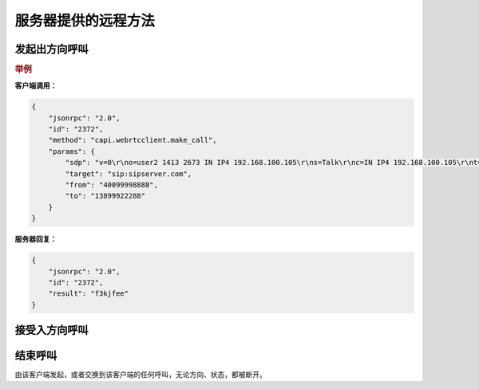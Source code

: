 服务器提供的远程方法
####################

.. module:: capi.webrtcclient

发起出方向呼叫
----------------

.. function:: make_call(sdp, target, from, to)

    :param str sdp: 客户端的 :term:`SDP` 字符串。
    :param str target: 处理呼叫的 :term:`SIP` 终端
    :param str from: 呼叫发起者
    :param str to: 呼叫接收者
    :return: 呼叫 `ID`，对应 :attr:`sapi.Call.id` 属性
    :rtype: str

.. rubric:: 举例

**客户端调用：**

.. sourcecode:: json

    {
        "jsonrpc": "2.0",
        "id": "2372",
        "method": "capi.webrtcclient.make_call",
        "params": {
            "sdp": "v=0\r\no=user2 1413 2673 IN IP4 192.168.100.105\r\ns=Talk\r\nc=IN IP4 192.168.100.105\r\nt=0 0\r\na=ice-pwd:37605d4ae30266e29a893f3f\r\na=ice-ufrag:55cf1b68\r\na=rtcp-xr:rcvr-rtt=all:10000 stat-summary=loss,dup,jitt,TTL voip-metrics\r\nm=audio 7078 UDP/TLS/RTP/SAVPF 96 97 98 99 0 8 100 101 102 103\r\nc=IN IP4 119.32.243.210\r\na=rtpmap:96 opus/48000/2\r\na=fmtp:96 useinbandfec=1\r\na=rtpmap:97 SILK/16000\r\na=rtpmap:98 speex/16000\r\na=fmtp:98 vbr=on\r\na=rtpmap:99 speex/8000\r\na=fmtp:99 vbr=on\r\na=rtpmap:100 iLBC/8000\r\na=fmtp:100 mode=30\r\na=rtpmap:101 telephone-event/48000\r\na=rtpmap:102 telephone-event/16000\r\na=rtpmap:103 telephone-event/8000\r\na=setup:actpass\r\na=fingerprint:SHA-256 AC:4C:AA:6D:50:AF:CF:BA:31:4D:A0:22:50:DF:CA:E0:67:1B:D4:55:B2:1F:B9:7C:92:9F:DB:F6:78:90:53:AA\r\na=ssrc:4121415948 cname:sip:user2@sip.web2sip.hes86.net\r\na=candidate:1 1 UDP 2130706431 192.168.100.105 7078 typ host\r\na=candidate:1 2 UDP 2130706430 192.168.100.105 7079 typ host\r\na=candidate:2 1 UDP 1694498815 119.32.243.210 7078 typ srflx raddr 192.168.100.105 rport 7078\r\na=candidate:2 2 UDP 1694498814 119.32.243.210 7079 typ srflx raddr 192.168.100.105 rport 7079\r\na=rtcp-fb:* trr-int 5000",
            "target": "sip:sipserver.com",
            "from": "40099998888",
            "to": "13899922288"
        }
    }

**服务器回复：**

.. sourcecode:: json

    {
        "jsonrpc": "2.0",
        "id": "2372",
        "result": "f3kjfee"
    }

接受入方向呼叫
-----------------

.. function:: accept_call(call_id)

    :param str call_id: 要接受的呼叫 `ID`,对应 :attr:`sapi.Call.id` 属性

结束呼叫
-----------

由该客户端发起，或者交换到该客户端的任何呼叫，无论方向、状态，都被断开。

.. function:: drop_call(call_id)

    :param str call_id: 要结束的呼叫 `ID`,对应 :attr:`sapi.Call.id` 属性
